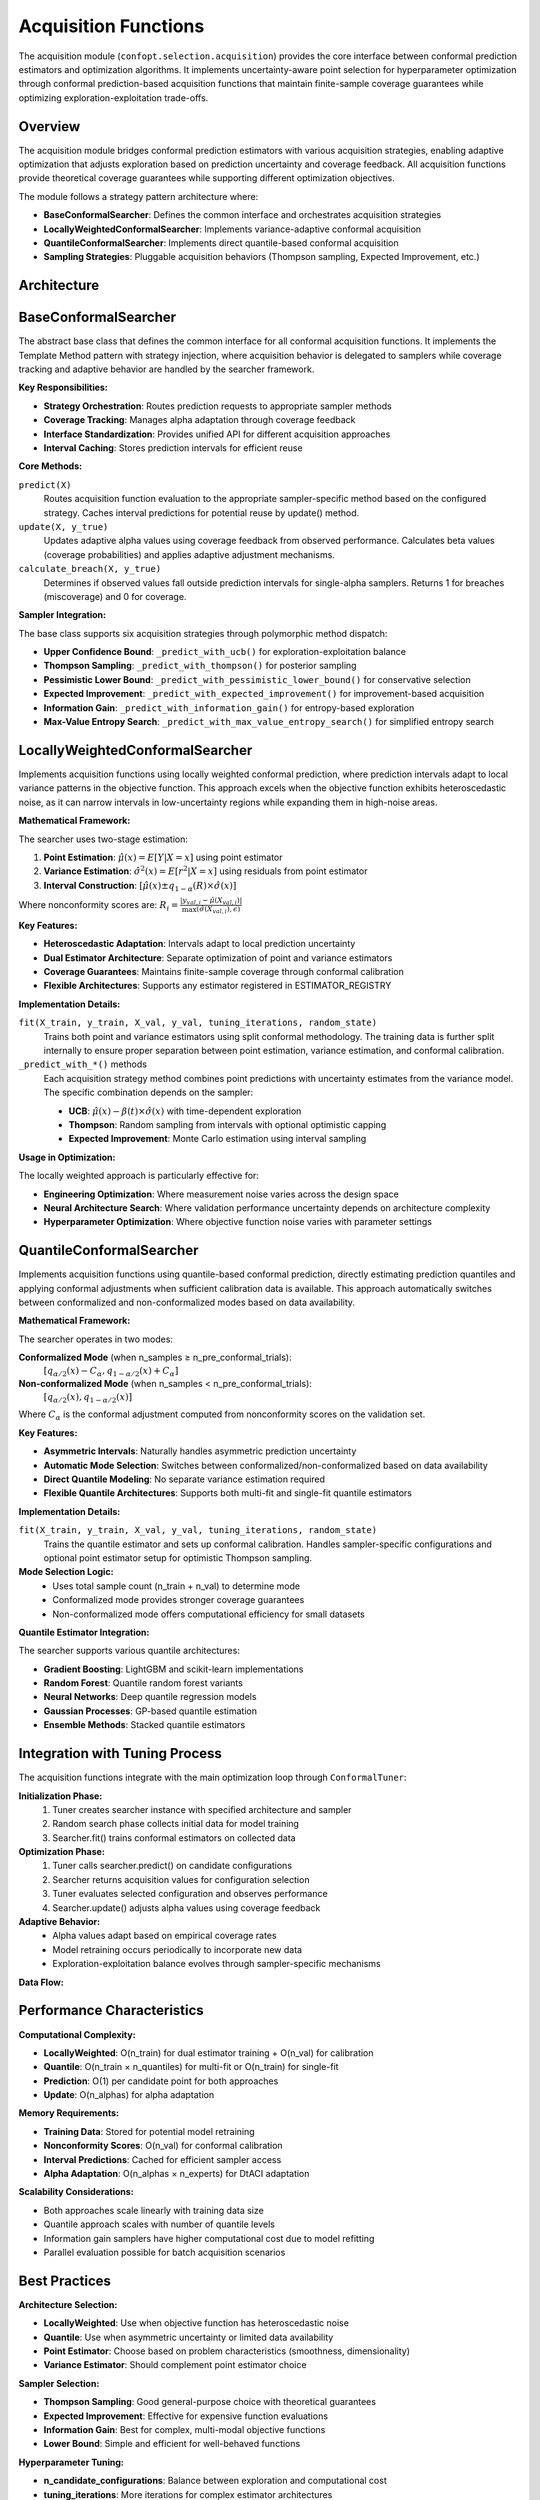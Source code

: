 Acquisition Functions
====================

The acquisition module (``confopt.selection.acquisition``) provides the core interface between conformal prediction estimators and optimization algorithms. It implements uncertainty-aware point selection for hyperparameter optimization through conformal prediction-based acquisition functions that maintain finite-sample coverage guarantees while optimizing exploration-exploitation trade-offs.

Overview
--------

The acquisition module bridges conformal prediction estimators with various acquisition strategies, enabling adaptive optimization that adjusts exploration based on prediction uncertainty and coverage feedback. All acquisition functions provide theoretical coverage guarantees while supporting different optimization objectives.

The module follows a strategy pattern architecture where:

- **BaseConformalSearcher**: Defines the common interface and orchestrates acquisition strategies
- **LocallyWeightedConformalSearcher**: Implements variance-adaptive conformal acquisition
- **QuantileConformalSearcher**: Implements direct quantile-based conformal acquisition
- **Sampling Strategies**: Pluggable acquisition behaviors (Thompson sampling, Expected Improvement, etc.)

Architecture
------------

.. mermaid::

   graph TD
       subgraph "Acquisition Layer"
           BCS["BaseConformalSearcher<br/>predict()<br/>update()<br/>calculate_breach()"]
           LWCS["LocallyWeightedConformalSearcher<br/>fit()<br/>_predict_with_*()"]
           QCS["QuantileConformalSearcher<br/>fit()<br/>_predict_with_*()"]
       end

       subgraph "Conformal Estimators"
           LWCE["LocallyWeightedConformalEstimator<br/>Point + Variance Modeling"]
           QCE["QuantileConformalEstimator<br/>Direct Quantile Modeling"]
       end

       subgraph "Sampling Strategies"
           LBS["LowerBoundSampler<br/>UCB with Exploration Decay"]
           TS["ThompsonSampler<br/>Posterior Sampling"]
           PLBS["PessimisticLowerBoundSampler<br/>Conservative Lower Bounds"]
           EIS["ExpectedImprovementSampler<br/>EI via Monte Carlo"]
           ESS["EntropySearchSampler<br/>Information Gain"]
           MVES["MaxValueEntropySearchSampler<br/>Simplified Entropy Search"]
       end

       subgraph "Tuning Integration"
           CT["ConformalTuner<br/>search()<br/>_run_trials()"]
       end

       BCS --> LWCS
       BCS --> QCS
       LWCS --> LWCE
       QCS --> QCE

       BCS --> LBS
       BCS --> TS
       BCS --> PLBS
       BCS --> EIS
       BCS --> ESS
       BCS --> MVES

       CT --> LWCS
       CT --> QCS

BaseConformalSearcher
---------------------

The abstract base class that defines the common interface for all conformal acquisition functions. It implements the Template Method pattern with strategy injection, where acquisition behavior is delegated to samplers while coverage tracking and adaptive behavior are handled by the searcher framework.

**Key Responsibilities:**

- **Strategy Orchestration**: Routes prediction requests to appropriate sampler methods
- **Coverage Tracking**: Manages alpha adaptation through coverage feedback
- **Interface Standardization**: Provides unified API for different acquisition approaches
- **Interval Caching**: Stores prediction intervals for efficient reuse

**Core Methods:**

``predict(X)``
   Routes acquisition function evaluation to the appropriate sampler-specific method based on the configured strategy. Caches interval predictions for potential reuse by update() method.

``update(X, y_true)``
   Updates adaptive alpha values using coverage feedback from observed performance. Calculates beta values (coverage probabilities) and applies adaptive adjustment mechanisms.

``calculate_breach(X, y_true)``
   Determines if observed values fall outside prediction intervals for single-alpha samplers. Returns 1 for breaches (miscoverage) and 0 for coverage.

**Sampler Integration:**

The base class supports six acquisition strategies through polymorphic method dispatch:

- **Upper Confidence Bound**: ``_predict_with_ucb()`` for exploration-exploitation balance
- **Thompson Sampling**: ``_predict_with_thompson()`` for posterior sampling
- **Pessimistic Lower Bound**: ``_predict_with_pessimistic_lower_bound()`` for conservative selection
- **Expected Improvement**: ``_predict_with_expected_improvement()`` for improvement-based acquisition
- **Information Gain**: ``_predict_with_information_gain()`` for entropy-based exploration
- **Max-Value Entropy Search**: ``_predict_with_max_value_entropy_search()`` for simplified entropy search

LocallyWeightedConformalSearcher
---------------------------------

Implements acquisition functions using locally weighted conformal prediction, where prediction intervals adapt to local variance patterns in the objective function. This approach excels when the objective function exhibits heteroscedastic noise, as it can narrow intervals in low-uncertainty regions while expanding them in high-noise areas.

**Mathematical Framework:**

The searcher uses two-stage estimation:

1. **Point Estimation**: :math:`\hat{\mu}(x) = E[Y|X=x]` using point estimator
2. **Variance Estimation**: :math:`\hat{\sigma}^2(x) = E[r^2|X=x]` using residuals from point estimator
3. **Interval Construction**: :math:`[\hat{\mu}(x) \pm q_{1-\alpha}(R) \times \hat{\sigma}(x)]`

Where nonconformity scores are: :math:`R_i = \frac{|y_{val,i} - \hat{\mu}(X_{val,i})|}{\max(\hat{\sigma}(X_{val,i}), \epsilon)}`

**Key Features:**

- **Heteroscedastic Adaptation**: Intervals adapt to local prediction uncertainty
- **Dual Estimator Architecture**: Separate optimization of point and variance estimators
- **Coverage Guarantees**: Maintains finite-sample coverage through conformal calibration
- **Flexible Architectures**: Supports any estimator registered in ESTIMATOR_REGISTRY

**Implementation Details:**

``fit(X_train, y_train, X_val, y_val, tuning_iterations, random_state)``
   Trains both point and variance estimators using split conformal methodology. The training data is further split internally to ensure proper separation between point estimation, variance estimation, and conformal calibration.

``_predict_with_*()`` methods
   Each acquisition strategy method combines point predictions with uncertainty estimates from the variance model. The specific combination depends on the sampler:

   - **UCB**: :math:`\hat{\mu}(x) - \beta(t) \times \hat{\sigma}(x)` with time-dependent exploration
   - **Thompson**: Random sampling from intervals with optional optimistic capping
   - **Expected Improvement**: Monte Carlo estimation using interval sampling

**Usage in Optimization:**

The locally weighted approach is particularly effective for:

- **Engineering Optimization**: Where measurement noise varies across the design space
- **Neural Architecture Search**: Where validation performance uncertainty depends on architecture complexity
- **Hyperparameter Optimization**: Where objective function noise varies with parameter settings

QuantileConformalSearcher
-------------------------

Implements acquisition functions using quantile-based conformal prediction, directly estimating prediction quantiles and applying conformal adjustments when sufficient calibration data is available. This approach automatically switches between conformalized and non-conformalized modes based on data availability.

**Mathematical Framework:**

The searcher operates in two modes:

**Conformalized Mode** (when n_samples ≥ n_pre_conformal_trials):
   :math:`[q_{\alpha/2}(x) - C_\alpha, q_{1-\alpha/2}(x) + C_\alpha]`

**Non-conformalized Mode** (when n_samples < n_pre_conformal_trials):
   :math:`[q_{\alpha/2}(x), q_{1-\alpha/2}(x)]`

Where :math:`C_\alpha` is the conformal adjustment computed from nonconformity scores on the validation set.

**Key Features:**

- **Asymmetric Intervals**: Naturally handles asymmetric prediction uncertainty
- **Automatic Mode Selection**: Switches between conformalized/non-conformalized based on data availability
- **Direct Quantile Modeling**: No separate variance estimation required
- **Flexible Quantile Architectures**: Supports both multi-fit and single-fit quantile estimators

**Implementation Details:**

``fit(X_train, y_train, X_val, y_val, tuning_iterations, random_state)``
   Trains the quantile estimator and sets up conformal calibration. Handles sampler-specific configurations and optional point estimator setup for optimistic Thompson sampling.

**Mode Selection Logic:**
   - Uses total sample count (n_train + n_val) to determine mode
   - Conformalized mode provides stronger coverage guarantees
   - Non-conformalized mode offers computational efficiency for small datasets

**Quantile Estimator Integration:**

The searcher supports various quantile architectures:

- **Gradient Boosting**: LightGBM and scikit-learn implementations
- **Random Forest**: Quantile random forest variants
- **Neural Networks**: Deep quantile regression models
- **Gaussian Processes**: GP-based quantile estimation
- **Ensemble Methods**: Stacked quantile estimators

Integration with Tuning Process
--------------------------------

The acquisition functions integrate with the main optimization loop through ``ConformalTuner``:

**Initialization Phase:**
   1. Tuner creates searcher instance with specified architecture and sampler
   2. Random search phase collects initial data for model training
   3. Searcher.fit() trains conformal estimators on collected data

**Optimization Phase:**
   1. Tuner calls searcher.predict() on candidate configurations
   2. Searcher returns acquisition values for configuration selection
   3. Tuner evaluates selected configuration and observes performance
   4. Searcher.update() adjusts alpha values using coverage feedback

**Adaptive Behavior:**
   - Alpha values adapt based on empirical coverage rates
   - Model retraining occurs periodically to incorporate new data
   - Exploration-exploitation balance evolves through sampler-specific mechanisms

**Data Flow:**

.. mermaid::

   sequenceDiagram
       participant Tuner
       participant Searcher
       participant Estimator
       participant Sampler

       Tuner->>Searcher: fit(X_train, y_train, X_val, y_val)
       Searcher->>Estimator: fit() with conformal calibration

       loop Optimization
           Tuner->>Searcher: predict(X_candidates)
           Searcher->>Estimator: predict_intervals(X_candidates)
           Searcher->>Sampler: calculate_*_predictions()
           Sampler-->>Searcher: acquisition_values
           Searcher-->>Tuner: acquisition_values

           Tuner->>Searcher: update(X_selected, y_observed)
           Searcher->>Sampler: update alpha adaptation
       end

Performance Characteristics
---------------------------

**Computational Complexity:**

- **LocallyWeighted**: O(n_train) for dual estimator training + O(n_val) for calibration
- **Quantile**: O(n_train × n_quantiles) for multi-fit or O(n_train) for single-fit
- **Prediction**: O(1) per candidate point for both approaches
- **Update**: O(n_alphas) for alpha adaptation

**Memory Requirements:**

- **Training Data**: Stored for potential model retraining
- **Nonconformity Scores**: O(n_val) for conformal calibration
- **Interval Predictions**: Cached for efficient sampler access
- **Alpha Adaptation**: O(n_alphas × n_experts) for DtACI adaptation

**Scalability Considerations:**

- Both approaches scale linearly with training data size
- Quantile approach scales with number of quantile levels
- Information gain samplers have higher computational cost due to model refitting
- Parallel evaluation possible for batch acquisition scenarios

Best Practices
---------------

**Architecture Selection:**

- **LocallyWeighted**: Use when objective function has heteroscedastic noise
- **Quantile**: Use when asymmetric uncertainty or limited data availability
- **Point Estimator**: Choose based on problem characteristics (smoothness, dimensionality)
- **Variance Estimator**: Should complement point estimator choice

**Sampler Selection:**

- **Thompson Sampling**: Good general-purpose choice with theoretical guarantees
- **Expected Improvement**: Effective for expensive function evaluations
- **Information Gain**: Best for complex, multi-modal objective functions
- **Lower Bound**: Simple and efficient for well-behaved functions

**Hyperparameter Tuning:**

- **n_candidate_configurations**: Balance between exploration and computational cost
- **tuning_iterations**: More iterations for complex estimator architectures
- **n_pre_conformal_trials**: Adjust based on desired coverage vs. efficiency trade-off
- **alpha values**: Start with standard levels (0.1, 0.05) and allow adaptation

**Common Pitfalls:**

- Insufficient validation data for reliable conformal calibration
- Mismatched estimator architectures for point and variance estimation
- Overly aggressive alpha adaptation leading to coverage violations
- Inadequate warm-up phase before conformal prediction activation
